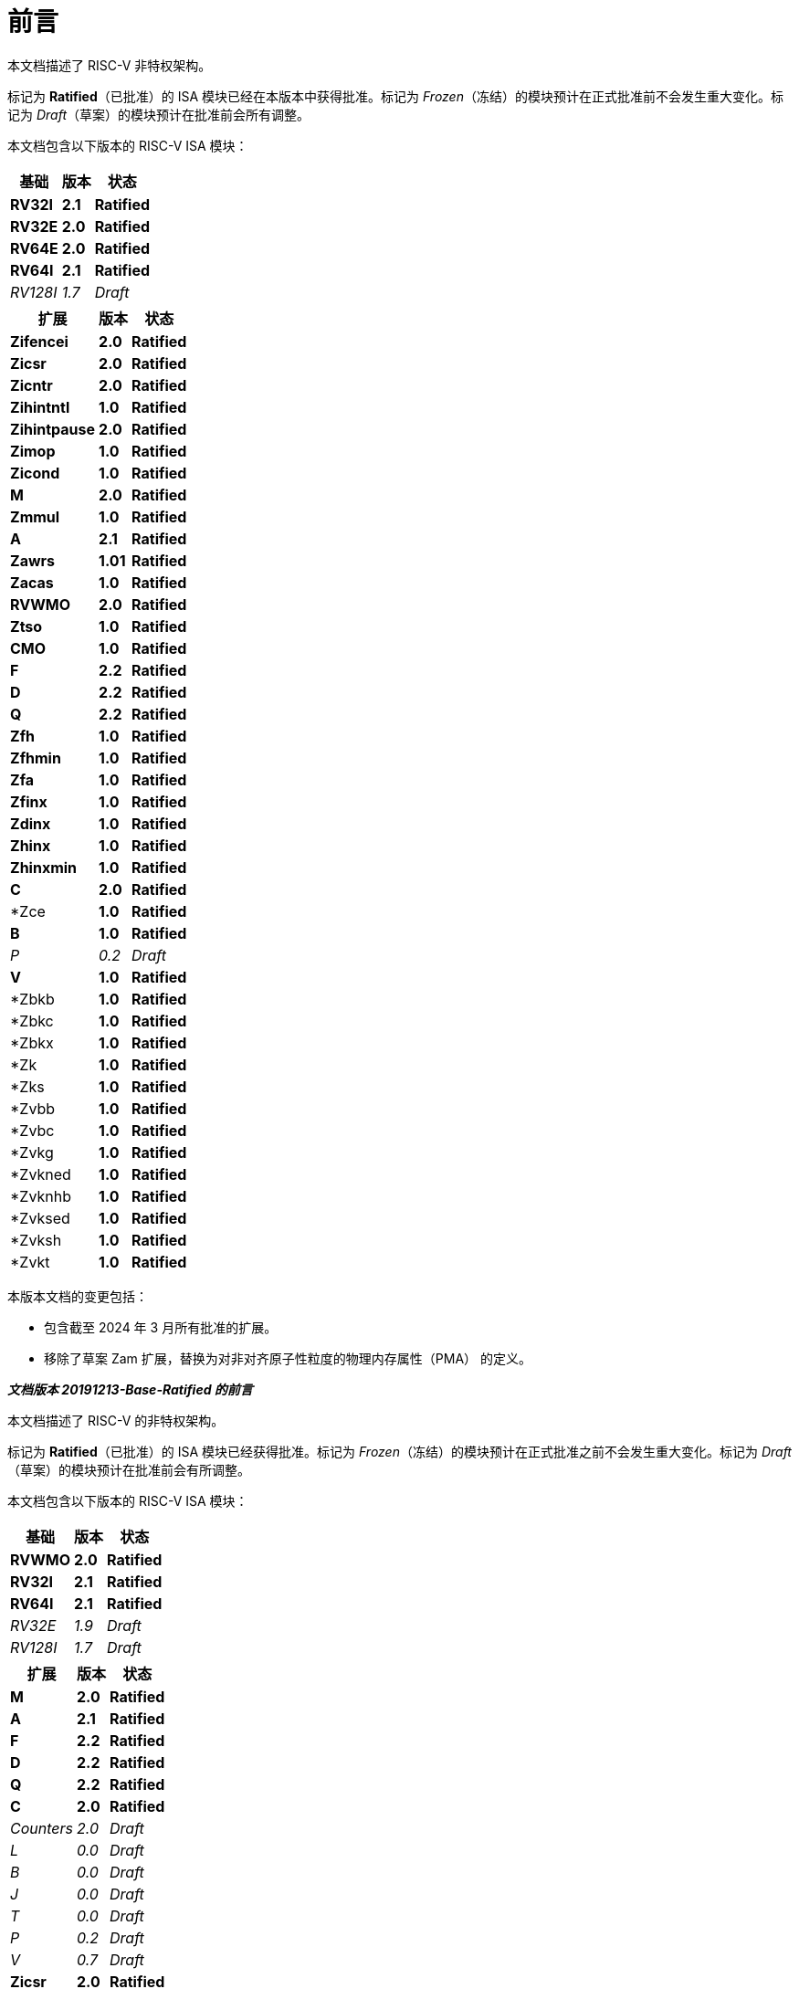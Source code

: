[colophon]
= 前言


本文档描述了 RISC-V 非特权架构。

标记为 *Ratified*（已批准）的 ISA 模块已经在本版本中获得批准。标记为 _Frozen_（冻结）的模块预计在正式批准前不会发生重大变化。标记为 _Draft_（草案）的模块预计在批准前会所有调整。

本文档包含以下版本的 RISC-V ISA 模块：

[%autowidth,float="center",align="center",cols="^,<,^",options="header"]
|===
|基础 |版本 |状态
|*RV32I* |*2.1* |*Ratified*
|*RV32E* |*2.0* |*Ratified*
|*RV64E* |*2.0* |*Ratified*
|*RV64I* |*2.1* |*Ratified*
|_RV128I_ |_1.7_ |_Draft_
|===

[%autowidth,float="center",align="center",cols="^,<,^",options="header"]
|===
|扩展 |版本 |状态
|*Zifencei* |*2.0* |*Ratified*
|*Zicsr* |*2.0* |*Ratified*
|*Zicntr* |*2.0* |*Ratified*
|*Zihintntl* |*1.0* |*Ratified*
|*Zihintpause* |*2.0* |*Ratified*
|*Zimop* | *1.0* | *Ratified*
|*Zicond* | *1.0* |*Ratified*
|*M* |*2.0* |*Ratified*
|*Zmmul* |*1.0* |*Ratified*
|*A* |*2.1* |*Ratified*
|*Zawrs* |*1.01* |*Ratified*
|*Zacas* |*1.0* |*Ratified*
|*RVWMO* |*2.0* |*Ratified*
|*Ztso* |*1.0* |*Ratified*
|*CMO* |*1.0* |*Ratified*
|*F* |*2.2* |*Ratified*
|*D* |*2.2* |*Ratified*
|*Q* |*2.2* |*Ratified*
|*Zfh* |*1.0* |*Ratified*
|*Zfhmin* |*1.0* |*Ratified*
|*Zfa* |*1.0* |*Ratified*
|*Zfinx* |*1.0* |*Ratified*
|*Zdinx* |*1.0* |*Ratified*
|*Zhinx* |*1.0* |*Ratified*
|*Zhinxmin* |*1.0* |*Ratified*
|*C* |*2.0* |*Ratified*
|*Zce |*1.0* |*Ratified*
|*B* |*1.0* |*Ratified*
|_P_ |_0.2_ |_Draft_
|*V* |*1.0* |*Ratified*
|*Zbkb |*1.0* |*Ratified*
|*Zbkc |*1.0* |*Ratified*
|*Zbkx |*1.0* |*Ratified*
|*Zk |*1.0* |*Ratified*
|*Zks |*1.0* |*Ratified*
|*Zvbb |*1.0* |*Ratified*
|*Zvbc |*1.0* |*Ratified*
|*Zvkg |*1.0* |*Ratified*
|*Zvkned |*1.0* |*Ratified*
|*Zvknhb |*1.0* |*Ratified*
|*Zvksed |*1.0* |*Ratified*
|*Zvksh |*1.0* |*Ratified*
|*Zvkt |*1.0* |*Ratified*
|===

本版本文档的变更包括：

* 包含截至 2024 年 3 月所有批准的扩展。
* 移除了草案 Zam 扩展，替换为对非对齐原子性粒度的物理内存属性（PMA） 的定义。

[.big]*_文档版本 20191213-Base-Ratified 的前言_*

本文档描述了 RISC-V 的非特权架构。

标记为 *Ratified*（已批准）的 ISA 模块已经获得批准。标记为 _Frozen_（冻结）的模块预计在正式批准之前不会发生重大变化。标记为 _Draft_（草案）的模块预计在批准前会有所调整。

本文档包含以下版本的 RISC-V ISA 模块：

[%autowidth,float="center",align="center",cols="^,<,^",options="header",]
|===
|基础 |版本 |状态
|*RVWMO* |*2.0* |*Ratified*
|*RV32I* |*2.1* |*Ratified*
|*RV64I* |*2.1* |*Ratified*
|_RV32E_ |_1.9_ |_Draft_
|_RV128I_ |_1.7_ |_Draft_
|===

[%autowidth,float="center",align="center",cols="^,<,^",options="header"]
|===
|扩展 |版本 |状态
|*M* |*2.0* |*Ratified*
|*A* |*2.1* |*Ratified*
|*F* |*2.2* |*Ratified*
|*D* |*2.2* |*Ratified*
|*Q* |*2.2* |*Ratified*
|*C* |*2.0* |*Ratified*
|_Counters_ |_2.0_ |_Draft_
|_L_ |_0.0_ |_Draft_
|_B_ |_0.0_ |_Draft_
|_J_ |_0.0_ |_Draft_
|_T_ |_0.0_ |_Draft_
|_P_ |_0.2_ |_Draft_
|_V_ |_0.7_ |_Draft_
|*Zicsr* |*2.0* |*Ratified*
|*Zifencei* |*2.0* |*Ratified*
|_Zam_ |_0.1_ |_Draft_
|_Ztso_ |_0.1_ |_Frozen_
|===

本版本文档的变更包括：

* A 扩展（现为 2.1 版）已于 2019 年 12 月经董事会批准。
* 定义了大端字节序的 ISA 变体。
* 将用于用户模式中断的 N 扩展移至《卷 II》。
* 定义了 PAUSE 提示指令。

[.big]*_文档版本 20190608-Base-Ratified 的前言_*

本文档描述了 RISC-V 的非特权架构。

RVWMO 内存模型已获得批准。标记为 *Ratified*（已批准）的 ISA 模块已获得正式批准。标记为 _Frozen_（冻结）的模块预计在正式批准之前不会发生重大变化。标记为 _Draft_（草案）的模块预计在批准之前会所有调整。

本文档包含以下版本的 RISC-V ISA 模块：

[%autowidth,float="center",align="center",cols="^,<,^",options="header",]
|===
|基础 |版本 |状态
|*RVWMO* |*2.0* |*Ratified*
|*RV32I* |*2.1* |*Ratified*
|*RV64I* |*2.1* |*Ratified*
|_RV32E_ |_1.9_ |_Draft_
|_RV128I_ |_1.7_ |_Draft_
|===

[%autowidth,float="center",align="center",cols="^,<,^",options="header"]
|===
|扩展 |版本 |状态
|*Zifencei* |*2.0* |*Ratified*
|*Zicsr* |*2.0* |*Ratified*
|*M* |*2.0* |*Ratified*
|_A_ |_2.0_ |Frozen
|*F* |*2.2* |*Ratified*
|*D* |*2.2* |*Ratified*
|*Q* |*2.2* |*Ratified*
|*C* |*2.0* |*Ratified*
|_Ztso_ |_0.1_ |_Frozen_
|_Counters_ |_2.0_ |_Draft_
|_L_ |_0.0_ |_Draft_
|_B_ |_0.0_ |_Draft_
|_J_ |_0.0_ |_Draft_
|_T_ |_0.0_ |_Draft_
|_P_ |_0.2_ |_Draft_
|_V_ |_0.7_ |_Draft_
|_N_ |_1.1_ |_Draft_
|_Zam_ |_0.1_ |_Draft_
|===

本版文档的变更包括：

* 将 2019 年初经董事会批准的 ISA 模块的描述移至 *Ratified*（已批准）部分。
* 移除了 A 扩展的批准状态。
* 更改了文档版本编号方案，以避免与 ISA 模块版本号混淆。
* 将基础整数 ISA 版本号提升至 2.1，反映了已批准的 RVWMO 内存模型的存在，同时移除了之前基础 ISA 中的 FENCE.I、计数器和控制状态寄存器指令。
* 将 F 和 D 扩展的版本号提升至 2.2，反映了 2.1 版本中更改了标准 NaN ， 2.2 版本定义了 NaN 装箱(NaN-boxing)方案，并修改了 FMIN 和 FMAX 指令的定义。
* 更改文档名称，使其明确指代“非特权”指令，以便将 ISA 规范与平台配置要求分离。
* 增加了执行环境、硬件线程（hart）、陷阱（trap）和内存访问的更清晰、更精确的定义。
* 定义了指令集类别：标准（_standard_）、保留（_reserved_）、自定义（_custom_）、非标准（_non-standard_） 和 不合规（_non-conforming_）。
* 移除了暗示可在不同字节序模式下运行的文本，因为 RISC-V 目前尚未定义交替字节序（alternate endianness）操作。
* 更改了未对齐加载和存储行为的描述。规范现在允许在执行环境接口中可见的未对齐地址陷阱，而不仅仅是要求在用户模式下对未对齐加载和存储进行不可见的处理。此外，现在允许对不应被模拟的未对齐访问（包括原子操作）报告访问错误异常（access-fault exceptions）。
* 将 FENCE.I 从强制性基础 ISA 中移出，并单独定义为 Zifencei 扩展。FENCE.I 指令已从 Linux 用户 ABI 规范中移除，并且在具有大型不一致指令和数据缓存的实现中存在问题。然而，它仍然是唯一的标准指令获取一致性机制。
* 移除了禁止将 RV32E 与其他扩展结合使用的规定。
* 移除了在 RV32E 和 RV64I 章节中，要求某些编码产生非法指令异常的特定平台要求。
* 计数器/定时器指令现在不再被视为是基础 ISA 的一部分，因此控制状态寄存器指令被移至单独的章节，并标记为 2.0 版本，而非特权计数器则移至另一个独立章节。由于存在计数器不准确等未解决问题，计数器尚未准备好进行批准。
* 添加了控制状态寄存器访问的顺序模型。
* 明确定义了 16 位半精度浮点格式，并在 2 位 fmt 字段的浮点指令中使用。
* 明确定义了 FMIN._fmt_ 和 FMAX._fmt_ 指令的有符号零行为，并更改了其对信号 NaN（signaling-NaN） 输入的处理，以符合拟议的 IEEE 754-201x 规范中的 minimumNumber 和 maximumNumber 操作。
* 定义了内存一致性模型 RVWMO。
* 定义了 “Zam” 扩展，该扩展允许未对齐的原子内存操作（AMO）并指定其语义。
* 定义了 “Ztso” 扩展，该扩展比 RVWMO 更严格地执行内存一致性模型。
* 改进了描述和注释内容。
* 定义了术语 `IALIGN` ，作为描述指令地址对齐约束。
* 移除了 `P` 扩展章节的内容，因为该内容已被现行任务组的文档所取代。
* 移除了 `V` 扩展章节的内容，因为该内容已被独立的向量扩展草案文件所取代。

[.big]*_文档版本 2.2 的前言_*

本文档是描述 RISC-V 用户级架构的 2.2 版。本文档包含以下版本的 RISC-V ISA 模块：

[%autowidth,float="center",align="center",cols="^,<,^",options="header",]
|===
|基础 |版本 |草案 冻结?
|RV32I |2.0 |Y
|RV32E |1.9 |N
|RV64I |2.0 |Y
|RV128I |1.7 |N
|===

[%autowidth,float="center",align="center",cols="^,<,^",options="header"]
|===
|扩展 |版本 |冻结?
|M |2.0 |Y
|A |2.0 |Y
|F |2.0 |Y
|D |2.0 |Y
|Q |2.0 |Y
|L |0.0 |N
|C |2.0 |Y
|B |0.0 |N
|J |0.0 |N
|T |0.0 |N
|P |0.1 |N
|V |0.7 |N
|N |1.1 |N
|===

截至目前，RISC-V 基金会尚未正式批准标准的任何部分，但上述标记为“冻结”（frozen）的组件在批准过程中预计不会发生变化，除非是为了消除规范中的歧义或漏洞。

本版本文档的主要变更包括：

* 上一版本由原作者以 Creative Commons Attribution 4.0 International License（知识共享署名 4.0 国际许可）发布，当前及未来版本也将遵循相同的许可协议发布。
* 重新调整章节顺序，使所有扩展部分按照标准顺序排列在前。
* 改进了描述和注释内容。
* 修改了 `JALR` 的隐式提示建议，以支持更高效的 `LUI/JALR` 和 `AUIPC/JALR` 组合宏操作融合（macro-op fusion）。
* 明确了加载-保留（load-reserved）/存储条件（store-conditional）序列的约束。
* 添加了一张新的控制状态寄存器（CSR）映射表。
* 明确了 `fcsr` 高位比特的用途和行为。
* 修正了 `FNMADD`._fmt_ 和 `FNMSUB`._fmt_ 指令的描述，原先的描述错误地暗示了零结果的符号问题。
* 指令 `FMV.S.X` 和 `FMV.X.S` 分别更名为 `FMV.W.X` 和 `FMV.X.W` ，以更符合其语义，但其行为保持不变；旧名称仍将在工具链中得到支持。
* 指定了在 NaN 装箱(NaN-boxing)模型下，存储于更宽 `f` 寄存器中的窄浮点值 (latexmath:[$<$]FLEN) 的行为。
* 定义了 FMA(latexmath:[$\infty$], 0, qNaN) 的异常行为。
* 添加了一条注释，指出 `P` 扩展可能会被重新设计为整数打包 SIMD 方案，以使用整数寄存器执行定点运算。
* 发布了 V 向量指令集扩展的草案提案。
* 发布了 N 用户级陷阱扩展的早期草案提案。
* 扩展了伪指令（pseudoinstruction）列表。
* 移除了调用约定章节，该部分已被 RISC-V ELF psABI 规范 cite:[riscv-elf-psabi] 取代.
* C 扩展已被冻结，并重新编号为版本 2.0。

[.big]*_文档版本 2.1 的前言_*

本文件是描述 RISC-V 用户级架构的 2.1 版本。请注意，冻结状态的用户级 ISA 基础及扩展 `IMAFDQ` （版本 2.0）相较于上一版本未发生变化 cite:[riscvtr2]，但修复了一些规范中的漏洞，并改进了文档内容。此外，还对软件约定进行了以下调整：

* 对注释部分进行了大量补充和改进。
* 为每个章节单独分配了版本号。
* 修改了latexmath:[$>$]64 位的长指令编码，避免在长指令格式中移动 _rd_ 指定符。
* 现在在介绍计数器寄存器的基础整数格式章节中描述 CSR 指令，而不是仅在浮点部分（以及配套的特权架构手册）中介绍。
* SCALL 和 SBREAK 指令分别重命名为 `ECALL` 和 `EBREAK`，其编码和功能保持不变。
* 明确了浮点 NaN 的处理，并定义了一种新的规范 NaN 值。
* 明确了浮点到整数转换发生溢出时的返回值。
* 明确了 `LR/SC` 指令序列中允许成功及必须失败的情况，包括在序列中使用压缩指令的情况。
* 提出了新的 `RV32E` 基础 ISA 提案，该提案减少了整数寄存器的数量，并支持 `MAC` 扩展。
* 修订了调用约定。
* 放宽了软浮点调用约定的栈对齐要求，并补充了对 RV32E 调用约定的描述。
* 提出了 `C` 压缩扩展的修订提案，版本为 1.9。

[.big]*_版本 2.0 前言_*

这是用户级 ISA 规范的第二次发布。我们计划保持基础用户级 ISA 及其通用扩展（即 IMAFD），作为未来开发的基础。自版本 1.0 cite:[riscvtr] 以来，该规范进行了以下变更：

* 将 ISA 分为整数基础部分和若干标准扩展。
* 重新排列了指令格式，以提高立即数编码的效率。
* 基础 ISA 规定采用小端字节序的内存系统，而大端字节序或双字节序被定义为非标准变体。
* 在原子指令扩展中增加了 加载保留/存储条件（Load-Reserved/Store-Conditional, `LR/SC`） 指令。
* `AMOs` 和 `LR/SC` 现在支持释放一致性模型（Release Consistency Model）。
* `FENCE` 指令提供了更细粒度的内存和 I/O 访问顺序控制。
* 添加了用于 “取值并 `XOR`”的 AMO指令（`AMOXOR`） ，并调整了 `AMOSWAP` 的编码以腾出空间。
* `AUIPC` 指令（将 20 位高位立即数加到 `PC`）取代了仅读取当前 `PC` 值的 `RDNPC` 指令。这显著节省了位置无关代码（Position-Independent Code, PIC）的空间。
* `JAL` 指令现在采用 `U-Type` 格式，显式指定目标寄存器，并移除了 `J` 指令，用 `JAL`（_rd_=`x0`） 代替。这消除了唯一带有隐式目标寄存器的指令，并从基础 ISA 中移除了 `J-Type` 指令格式。虽然 `JAL` 的可跳转范围缩小了，但大幅降低了基础 ISA 的复杂性。
* 移除了 JALR 指令的静态提示（Static Hinting）。对于符合标准调用约定的代码而言，rd 和 rs1 寄存器已经包含了足够的信息，因此静态提示是冗余的。
* `JALR` 指令现在会清除计算出的目标地址的最低位，以简化硬件设计，并允许在函数指针中存储辅助信息。
* 将 `MFTX.S` 和 `MFTX.D` 指令分别重命名为 `FMV.X.S` 和 `FMV.X.D`；同样地，将 `MXTF.S` 和 `MXTF.D` 指令重命名为 `FMV.S.X` 和 `FMV.D.X`。
* 将 `MFFSR` 和 `MTFSR` 指令分别重命名为 `FRCSR` 和 `FSCSR`，并添加了 `FRRM`、`FSRM`、`FRFLAGS` 和 `FSFLAGS` 指令，以单独访问 fcsr 寄存器中的舍入模式（rounding mode）和异常标志（exception flags）字段。
* `FMV.X.S` 和 `FMV.X.D` 指令现在从 _rs1_ 获取操作数，而不是从 _rs2_。此更改简化了数据通路（datapath）设计。
* 新增了 `FCLASS.S` 和 `FCLASS.D` 浮点分类（floating-point classify）指令。
* 采用了更简化的 NaN 生成与传播机制。
* 对于 `RV32I`，系统性能计数器扩展至 64 位宽，并提供独立访问高 32 位和低 32 位的方式。
* 定义了规范的 `NOP` 和 `MV` 指令的编码。
* 定义了标准指令长度编码，包括 48 位、64 位和超过 64 位的指令。
* 新增了 128 位地址空间变体 `RV128` 的描述。
* 在 32 位基础指令格式中，为用户自定义扩展分配了主要操作码（major opcodes）。
* 修正了一个排版错误，该错误暗示存储指令的数据来源为 _rd_，实际应为 _rs2_。

